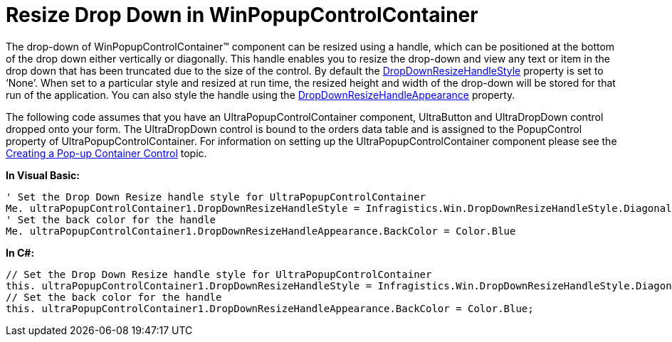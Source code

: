 ﻿////

|metadata|
{
    "name": "winpopupcontrolcontainer-resize-drop-down-in-winpopupcontrolcontainer",
    "controlName": ["WinPopupControlContainer"],
    "tags": ["How Do I"],
    "guid": "97bbdba4-6be1-4990-98f2-70a1d35877b0",  
    "buildFlags": [],
    "createdOn": "2010-06-08T13:59:35.4410211Z"
}
|metadata|
////

= Resize Drop Down in WinPopupControlContainer

The drop-down of WinPopupControlContainer™ component can be resized using a handle, which can be positioned at the bottom of the drop down either vertically or diagonally. This handle enables you to resize the drop-down and view any text or item in the drop down that has been truncated due to the size of the control. By default the link:{ApiPlatform}win.misc{ApiVersion}~infragistics.win.misc.ultrapopupcontrolcontainer~dropdownresizehandlestyle.html[DropDownResizeHandleStyle] property is set to ‘None’. When set to a particular style and resized at run time, the resized height and width of the drop-down will be stored for that run of the application. You can also style the handle using the link:{ApiPlatform}win.misc{ApiVersion}~infragistics.win.misc.ultrapopupcontrolcontainer~dropdownresizehandleappearance.html[DropDownResizeHandleAppearance] property.

The following code assumes that you have an UltraPopupControlContainer component, UltraButton and UltraDropDown control dropped onto your form. The UltraDropDown control is bound to the orders data table and is assigned to the PopupControl property of UltraPopupControlContainer. For information on setting up the UltraPopupControlContainer component please see the link:winpopupcontrolcontainer-creating-a-popup-container-control.html[Creating a Pop-up Container Control] topic.

*In Visual Basic:*

----
' Set the Drop Down Resize handle style for UltraPopupControlContainer
Me. ultraPopupControlContainer1.DropDownResizeHandleStyle = Infragistics.Win.DropDownResizeHandleStyle.DiagonalResize 
' Set the back color for the handle 
Me. ultraPopupControlContainer1.DropDownResizeHandleAppearance.BackColor = Color.Blue
----

*In C#:*

----
// Set the Drop Down Resize handle style for UltraPopupControlContainer
this. ultraPopupControlContainer1.DropDownResizeHandleStyle = Infragistics.Win.DropDownResizeHandleStyle.DiagonalResize;
// Set the back color for the handle
this. ultraPopupControlContainer1.DropDownResizeHandleAppearance.BackColor = Color.Blue;
----